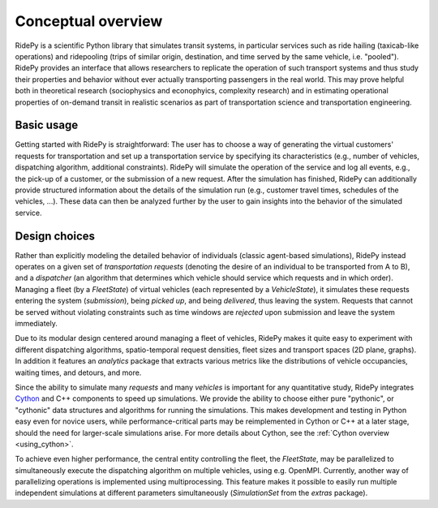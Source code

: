 Conceptual overview
===================

.. highlight:: python

RidePy is a scientific Python library that simulates transit systems, in particular services such as ride hailing (taxicab-like operations) and ridepooling (trips of similar origin, destination, and time served by the same vehicle, i.e. "pooled"). RidePy provides an interface that allows researchers to replicate the operation of such transport systems and thus study their properties and behavior without ever actually transporting passengers in the real world. This may prove helpful both in theoretical research (sociophysics and econophyics, complexity research) and in estimating operational properties of on-demand transit in realistic scenarios as part of transportation science and transportation engineering.

Basic usage
-----------

Getting started with RidePy is straightforward: The user has to choose a way of generating the virtual customers' requests for transportation and set up a transportation service by specifying its characteristics (e.g., number of vehicles, dispatching algorithm, additional constraints). RidePy will simulate the operation of the service and log all events, e.g., the pick-up of a customer, or the submission of a new request. After the simulation has finished, RidePy can additionally provide structured information about the details of the simulation run (e.g., customer travel times, schedules of the vehicles, ...). These data can then be analyzed further by the user to gain insights into the behavior of the simulated service.

Design choices
--------------

Rather than explicitly modeling the detailed behavior of individuals (classic agent-based simulations), RidePy instead operates on a given set of *transportation requests* (denoting the desire of an individual to be transported from A to B), and a *dispatcher* (an algorithm that determines which vehicle should service which requests and in which order). Managing a fleet (by a `FleetState`) of virtual vehicles (each represented by a `VehicleState`), it simulates these requests entering the system (*submission*), being *picked up*, and being *delivered*, thus leaving the system. Requests that cannot be served without violating constraints such as time windows are *rejected* upon submission and leave the system immediately.

Due to its modular design centered around managing a fleet of vehicles, RidePy makes it quite easy to experiment with different dispatching algorithms, spatio-temporal request densities, fleet sizes and transport spaces (2D plane, graphs). In addition it features an `analytics` package that extracts various metrics like the distributions of vehicle occupancies, waiting times, and detours, and more.

Since the ability to simulate many *requests* and many *vehicles* is important for any quantitative study, RidePy integrates `Cython <https://cython.readthedocs.io/en/latest/>`_ and C++ components to speed up simulations. We provide the ability to choose either pure "pythonic", or "cythonic" data structures and algorithms for running the simulations. This makes development and testing in Python easy even for novice users, while performance-critical parts may be reimplemented in Cython or C++ at a later stage, should the need for larger-scale simulations arise. For more details about Cython, see the :ref:`Cython overview <using_cython>`.

To achieve even higher performance, the central entity controlling the fleet, the `FleetState`, may be parallelized to simultaneously execute the dispatching algorithm on multiple vehicles, using e.g. OpenMPI. Currently, another way of parallelizing operations is implemented using multiprocessing. This feature makes it possible to easily run multiple independent simulations at different parameters simultaneously (`SimulationSet` from the `extras` package).
